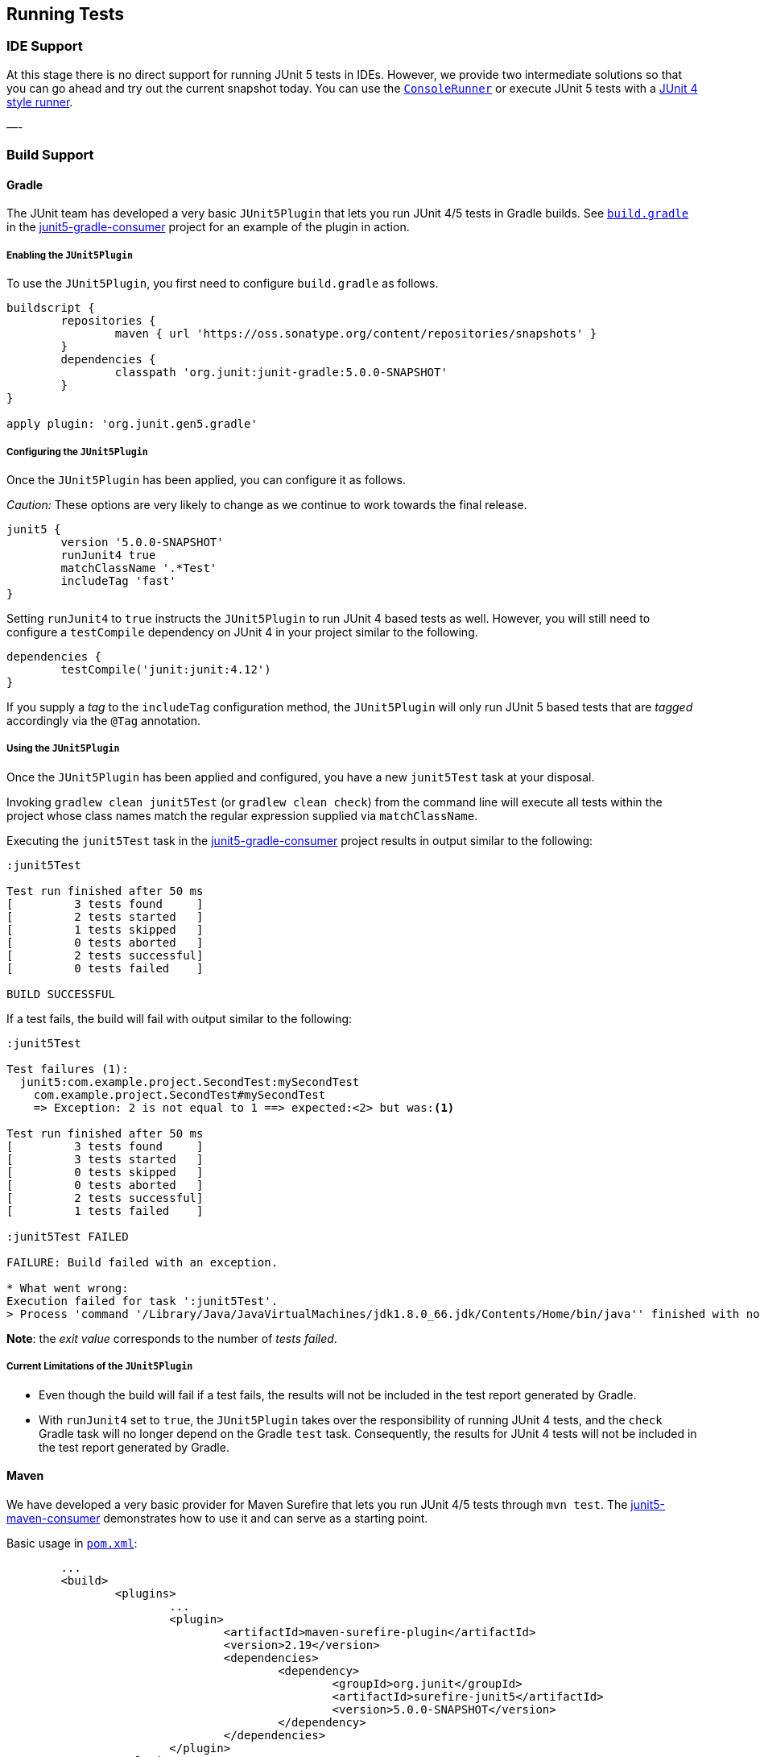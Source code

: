 == Running Tests



=== IDE Support

At this stage there is no direct support for running JUnit 5 tests in IDEs. However, we provide two intermediate solutions so that you can go ahead and try out the current snapshot today.
You can use the link:#console-runner[`ConsoleRunner`] or execute JUnit 5 tests with a link:#using-junit4-to-run-junit5-tests[JUnit 4 style runner].

—-

=== Build Support

==== Gradle

The JUnit team has developed a very basic `JUnit5Plugin` that lets you run JUnit 4/5 tests in Gradle builds. See https://github.com/junit-team/junit5-samples/tree/master/junit5-gradle-consumer/build.gradle[`build.gradle`] in the https://github.com/junit-team/junit5-samples/tree/master/junit5-gradle-consumer[junit5-gradle-consumer] project for an example of the plugin in action.

===== Enabling the `JUnit5Plugin`

To use the `JUnit5Plugin`, you first need to configure `build.gradle` as follows.

[source,groovy]
----
buildscript {
	repositories {
		maven { url 'https://oss.sonatype.org/content/repositories/snapshots' }
	}
	dependencies {
		classpath 'org.junit:junit-gradle:5.0.0-SNAPSHOT'
	}
}

apply plugin: 'org.junit.gen5.gradle'
----

===== Configuring the `JUnit5Plugin`

Once the `JUnit5Plugin` has been applied, you can configure it as follows.

_Caution:_ These options are very likely to change as we continue to work towards the final release.

[source,groovy]
----
junit5 {
	version '5.0.0-SNAPSHOT'
	runJunit4 true
	matchClassName '.*Test'
	includeTag 'fast'
}

----

Setting `runJunit4` to `true` instructs the `JUnit5Plugin` to run JUnit 4
based tests as well. However, you will still need to configure a `testCompile`
dependency on JUnit 4 in your project similar to the following.

[source,groovy]
----
dependencies {
	testCompile('junit:junit:4.12')
}
----

If you supply a _tag_ to the `includeTag` configuration method, the `JUnit5Plugin`
will only run JUnit 5 based tests that are _tagged_ accordingly via the `@Tag`
annotation.

===== Using the `JUnit5Plugin`

Once the `JUnit5Plugin` has been applied and configured, you have a new
`junit5Test` task at your disposal.

Invoking `gradlew clean junit5Test` (or `gradlew clean check`) from the
command line will execute all tests within the project whose class names
match the regular expression supplied via `matchClassName`.

Executing the `junit5Test` task in the https://github.com/junit-team/junit5-samples/tree/master/junit5-gradle-consumer[junit5-gradle-consumer] project
results in output similar to the following:

[source]
----
:junit5Test

Test run finished after 50 ms
[         3 tests found     ]
[         2 tests started   ]
[         1 tests skipped   ]
[         0 tests aborted   ]
[         2 tests successful]
[         0 tests failed    ]

BUILD SUCCESSFUL
----

If a test fails, the build will fail with output similar to the following:

[source]
----
:junit5Test

Test failures (1):
  junit5:com.example.project.SecondTest:mySecondTest
    com.example.project.SecondTest#mySecondTest
    => Exception: 2 is not equal to 1 ==> expected:<2> but was:<1>

Test run finished after 50 ms
[         3 tests found     ]
[         3 tests started   ]
[         0 tests skipped   ]
[         0 tests aborted   ]
[         2 tests successful]
[         1 tests failed    ]

:junit5Test FAILED

FAILURE: Build failed with an exception.

* What went wrong:
Execution failed for task ':junit5Test'.
> Process 'command '/Library/Java/JavaVirtualMachines/jdk1.8.0_66.jdk/Contents/Home/bin/java'' finished with non-zero exit value 1
----

*Note*: the _exit value_ corresponds to the number of _tests failed_.

===== Current Limitations of the `JUnit5Plugin`

* Even though the build will fail if a test fails, the results will not
 be included in the test report generated by Gradle.
* With `runJunit4` set to `true`, the `JUnit5Plugin` takes over the
 responsibility of running JUnit 4 tests, and the `check` Gradle task
 will no longer depend on the Gradle `test` task. Consequently, the
 results for JUnit 4 tests will not be included in the test report
 generated by Gradle.

==== Maven

We have developed a very basic provider for Maven Surefire that lets you run JUnit 4/5 tests through `mvn test`. The https://github.com/junit-team/junit5-samples/tree/master/junit5-maven-consumer[junit5-maven-consumer] demonstrates how to use it and can serve as a starting point.

Basic usage in https://github.com/junit-team/junit5-samples/tree/master/junit5-maven-consumer/pom.xml[`pom.xml`]:

[source,xml]
----
	... 
	<build>
		<plugins>
			...
			<plugin>
				<artifactId>maven-surefire-plugin</artifactId>
				<version>2.19</version>
				<dependencies>
					<dependency>
						<groupId>org.junit</groupId>
						<artifactId>surefire-junit5</artifactId>
						<version>5.0.0-SNAPSHOT</version>
					</dependency>
				</dependencies>
			</plugin>
		</plugins>
	</build>
	...
----

—-

=== Console Runner

The `ConsoleRunner` is a command-line Java application that lets you run JUnit 4/5 tests and prints out test executions and results to the console.

Here's an example of its output:

[source]
----
Test execution started. Number of static tests: 2
Engine started: junit5
Test started:     My 1st JUnit 5 test! 😎 [junit5:com.example.project.FirstTest#myFirstTest(java.lang.String)]
Test succeeded:   My 1st JUnit 5 test! 😎 [junit5:com.example.project.FirstTest#myFirstTest(java.lang.String)]
Test skipped:     mySecondTest [junit5:com.example.project.SecondTest#mySecondTest()]
                  => Exception:   Skipped test method [void com.example.project.SecondTest.mySecondTest()] due to failed condition
Engine finished: junit5
Test execution finished.

Test run finished after 29 ms
[         2 tests found     ]
[         1 tests started   ]
[         1 tests skipped   ]
[         0 tests aborted   ]
[         1 tests successful]
[         0 tests failed    ]
----

==== Options

_Caution:_ These options are very likely to change as we continue to work towards the final release.

----
Option                       Description
------                       -----------
-C, --disable-ansi-colors    Disable colored output (not supported by all
                               terminals)
-D, --hide-details           Hide details while tests are being executed.
                               Only show the summary and test failures.
-T, --exclude-tags           Give a tag to include in the test run. This
                               option can be repeated.
-a, --all                    Run all tests
-h, --help                   Display help information
-n, --filter-classname       Give a regular expression to include only
                               classes whose fully qualified names match.
-p, --classpath              Additional classpath entries, e.g. for adding
                               engines and their dependencies
-t, --filter-tags            Give a tag to include in the test run. This
                               option can be repeated.
-x, --enable-exit-code       Exit process with number of failing tests as
                               exit code

----


=== Using JUnit4 to Run JUnit5 Tests

The `JUnit5` runner lets you run JUnit 5 tests with JUnit 4. This way you can run JUnit 5 tests in IDEs and build tools that only know about JUnit 4. As soon as we add reporting features to JUnit 5 that JUnit 4 does not have, the runner will only be able to support a subset of the JUnit 5 functionality. But for the time being the `JUnit5` runner is an easy way to get started.

==== Setup

You need the following artifacts and their dependencies on the classpath:

*  _junit5-api_ (`org.junit:junit5-api:5.0.0-SNAPSHOT`) in _test_ scope:
 API for writing tests; includes `@Test` etc.

* _junit4-runner_ (`org.junit:junit4-runner:5.0.0-SNAPSHOT`) in _test_ scope:
 Location of the `JUnit5` runner.

* _junit5-engine_ (`org.junit:junit5-engine:5.0.0-SNAPSHOT`) in _testRuntime_ scope:
 Implementation of the Engine API for JUnit 5.

==== Single Test Class

One way to use the `JUnit5` runner is to annotate a JUnit 5 test class with `@RunWith(JUnit5.class)` directly. Please note that the tests are annotated with `org.junit.gen5.api.Test` (JUnit 5), not `org.junit.Test` (JUnit 4). Moreover, in this case the test class must be `public` because; otherwise, the IDEs won't recognize it as a test class.

----
package com.example;

import static org.junit.gen5.api.Assertions.fail;

import org.junit.gen5.api.Test;
import org.junit.gen5.junit4runner.JUnit5;
import org.junit.runner.RunWith;

@RunWith(JUnit5.class)
public class AJUnit5TestCaseRunWithJUnit4 {

	@Test
	void aSucceedingTest() {
		/* no-op */
	}

	@Test
	void aFailingTest() {
		fail("Failing for failing's sake.");
	}

}
----

==== Multiple Tests

If you have multiple JUnit 5 tests you can create a test suite.

[source,java]
----
package com.example;

import org.junit.gen5.junit4runner.JUnit5;
import org.junit.gen5.junit4runner.JUnit5.Packages;
import org.junit.runner.RunWith;

@RunWith(JUnit5.class)
@Packages("com.example")
public class JUnit4SamplesSuite {
}
----

This suite will discover and run all tests in the `com.example` package and its subpackages.

There are more options to discover and filter tests besides `@Packages`. Please have a look at the https://junit.ci.cloudbees.com/job/JUnit_Lambda/javadoc/org/junit/gen5/junit4runner/package-summary.html[Javadoc] or the https://github.com/junit-team/junit-lambda/tree/master/junit4-launcher-runner/src/main/java/org/junit/gen5/junit4runner/JUnit5.java[code].

